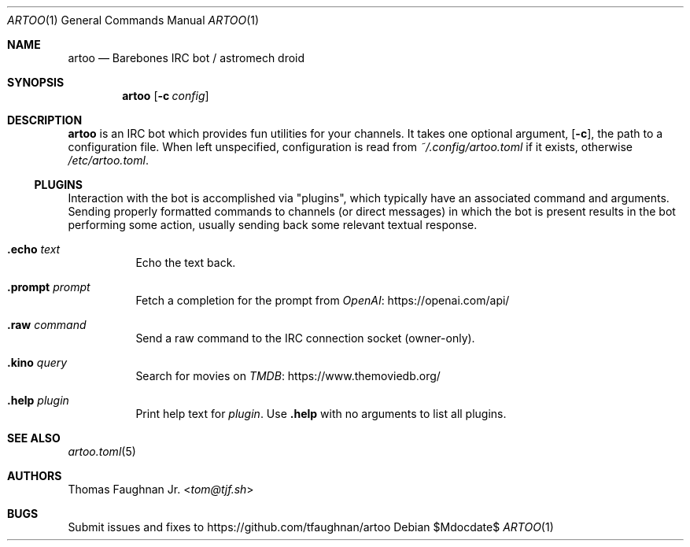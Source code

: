 .Dd $Mdocdate$
.Dt ARTOO 1
.Os
.
.Sh NAME
.Nm artoo
.Nd Barebones IRC bot / astromech droid
.
.Sh SYNOPSIS
.Nm artoo
.Op Fl c Ar config
.
.Sh DESCRIPTION
.Nm
is an IRC bot which provides fun utilities for your channels.
It takes one optional argument,
.Op Fl c ,
the path to a configuration file.
When left unspecified, configuration is read from
.Pa ~/.config/artoo.toml
if it exists, otherwise
.Pa /etc/artoo.toml .
.
.Ss PLUGINS
Interaction with the bot is accomplished via
.Qq plugins ,
which typically have an associated command and arguments.
Sending properly formatted commands to channels
.Pq or direct messages
in which the bot is present results in the bot performing some action, usually
sending back some relevant textual response.
.
.Bl -tag -width Ds
.It Ic .echo Ar text
Echo the text back.
.It Ic .prompt Ar prompt
Fetch a completion for the prompt from
.Lk https://openai.com/api/ OpenAI
.It Ic .raw Ar command
Send a raw command to the IRC connection socket (owner-only).
.It Ic .kino Ar query
Search for movies on
.Lk https://www.themoviedb.org/ TMDB
.It Ic .help Ar plugin
Print help text for
.Ar plugin .
Use
.Ic .help
with no arguments to list all plugins.
.El
.
.Sh SEE ALSO
.Xr artoo.toml 5
.
.Sh AUTHORS
.An Thomas Faughnan Jr. Aq Mt tom@tjf.sh
.
.Sh BUGS
Submit issues and fixes to
.Lk https://github.com/tfaughnan/artoo
